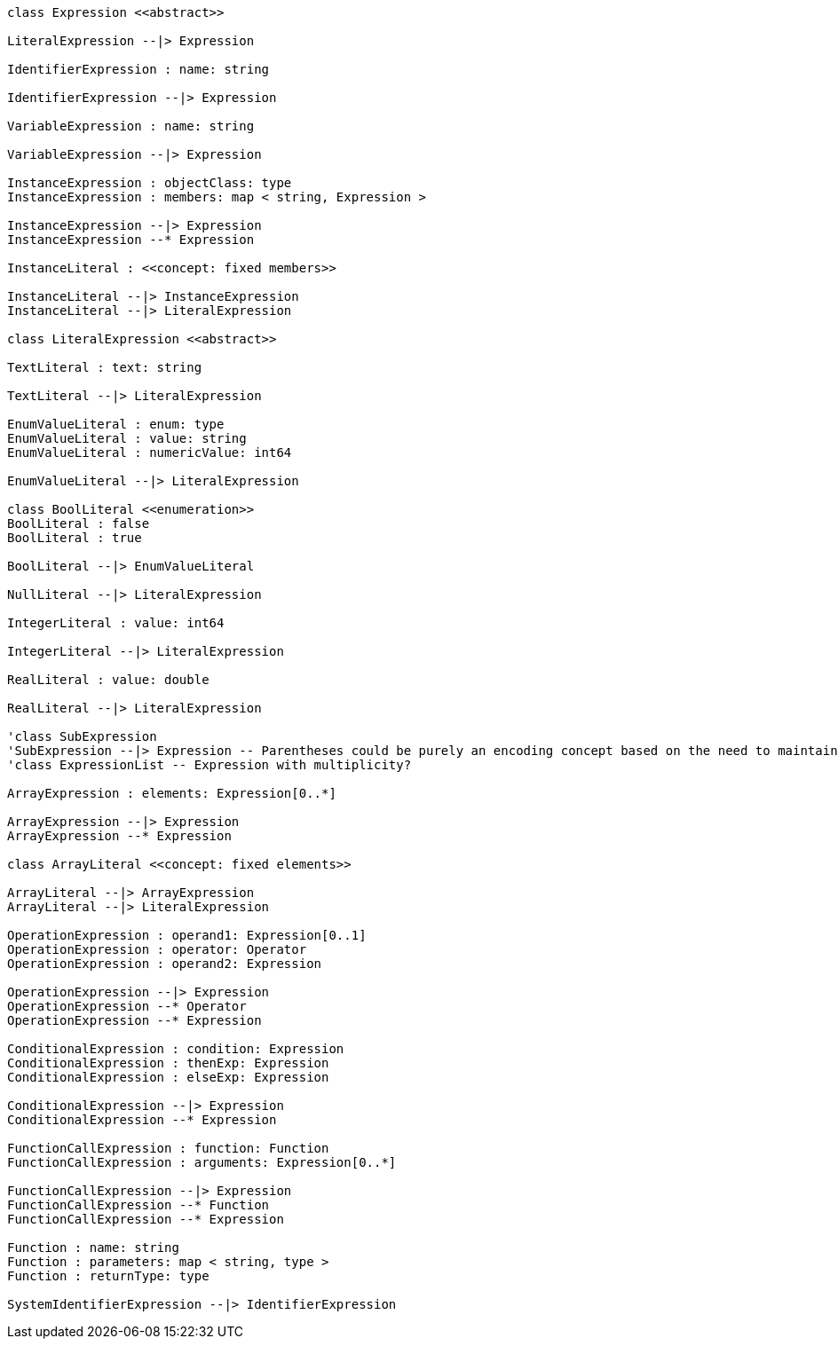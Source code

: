 // Expressions

[plantuml, target=diagram-classes, format=png]
....
class Expression <<abstract>>

LiteralExpression --|> Expression

IdentifierExpression : name: string

IdentifierExpression --|> Expression

VariableExpression : name: string

VariableExpression --|> Expression

InstanceExpression : objectClass: type
InstanceExpression : members: map < string, Expression >

InstanceExpression --|> Expression
InstanceExpression --* Expression

InstanceLiteral : <<concept: fixed members>>

InstanceLiteral --|> InstanceExpression
InstanceLiteral --|> LiteralExpression

class LiteralExpression <<abstract>>

TextLiteral : text: string

TextLiteral --|> LiteralExpression

EnumValueLiteral : enum: type
EnumValueLiteral : value: string
EnumValueLiteral : numericValue: int64

EnumValueLiteral --|> LiteralExpression

class BoolLiteral <<enumeration>>
BoolLiteral : false
BoolLiteral : true

BoolLiteral --|> EnumValueLiteral

NullLiteral --|> LiteralExpression

IntegerLiteral : value: int64

IntegerLiteral --|> LiteralExpression

RealLiteral : value: double

RealLiteral --|> LiteralExpression

'class SubExpression
'SubExpression --|> Expression -- Parentheses could be purely an encoding concept based on the need to maintain priority...
'class ExpressionList -- Expression with multiplicity?

ArrayExpression : elements: Expression[0..*]

ArrayExpression --|> Expression
ArrayExpression --* Expression

class ArrayLiteral <<concept: fixed elements>>

ArrayLiteral --|> ArrayExpression
ArrayLiteral --|> LiteralExpression

OperationExpression : operand1: Expression[0..1]
OperationExpression : operator: Operator
OperationExpression : operand2: Expression

OperationExpression --|> Expression
OperationExpression --* Operator
OperationExpression --* Expression

ConditionalExpression : condition: Expression
ConditionalExpression : thenExp: Expression
ConditionalExpression : elseExp: Expression

ConditionalExpression --|> Expression
ConditionalExpression --* Expression

FunctionCallExpression : function: Function
FunctionCallExpression : arguments: Expression[0..*]

FunctionCallExpression --|> Expression
FunctionCallExpression --* Function
FunctionCallExpression --* Expression

Function : name: string
Function : parameters: map < string, type >
Function : returnType: type

SystemIdentifierExpression --|> IdentifierExpression
....